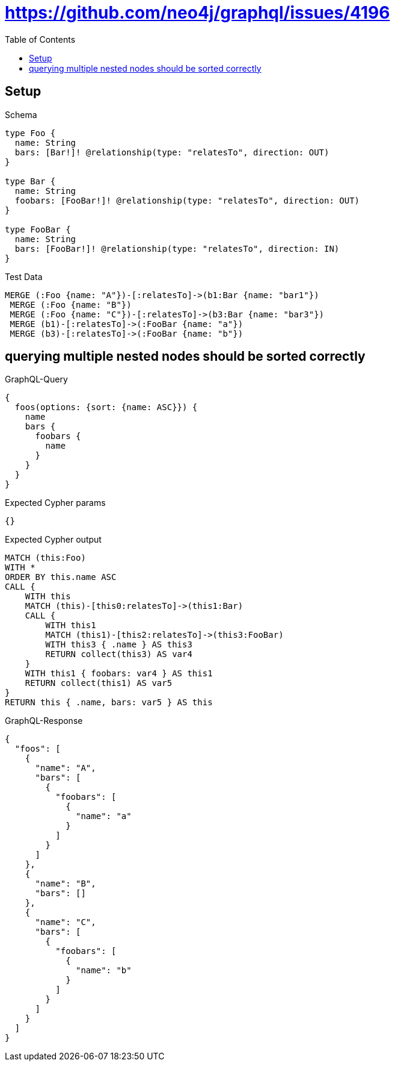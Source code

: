 // This file was generated by the Test-Case extractor of neo4j-graphql
:toc:
:toclevels: 42

= https://github.com/neo4j/graphql/issues/4196

== Setup

.Schema
[source,graphql,schema=true]
----
type Foo {
  name: String
  bars: [Bar!]! @relationship(type: "relatesTo", direction: OUT)
}

type Bar {
  name: String
  foobars: [FooBar!]! @relationship(type: "relatesTo", direction: OUT)
}

type FooBar {
  name: String
  bars: [FooBar!]! @relationship(type: "relatesTo", direction: IN)
}
----

.Test Data
[source,cypher,test-data=true]
----
MERGE (:Foo {name: "A"})-[:relatesTo]->(b1:Bar {name: "bar1"})
 MERGE (:Foo {name: "B"})
 MERGE (:Foo {name: "C"})-[:relatesTo]->(b3:Bar {name: "bar3"})
 MERGE (b1)-[:relatesTo]->(:FooBar {name: "a"})
 MERGE (b3)-[:relatesTo]->(:FooBar {name: "b"})
----

== querying multiple nested nodes should be sorted correctly

.GraphQL-Query
[source,graphql,request=true]
----
{
  foos(options: {sort: {name: ASC}}) {
    name
    bars {
      foobars {
        name
      }
    }
  }
}
----

.Expected Cypher params
[source,json]
----
{}
----

.Expected Cypher output
[source,cypher]
----
MATCH (this:Foo)
WITH *
ORDER BY this.name ASC
CALL {
    WITH this
    MATCH (this)-[this0:relatesTo]->(this1:Bar)
    CALL {
        WITH this1
        MATCH (this1)-[this2:relatesTo]->(this3:FooBar)
        WITH this3 { .name } AS this3
        RETURN collect(this3) AS var4
    }
    WITH this1 { foobars: var4 } AS this1
    RETURN collect(this1) AS var5
}
RETURN this { .name, bars: var5 } AS this
----

.GraphQL-Response
[source,json,response=true]
----
{
  "foos": [
    {
      "name": "A",
      "bars": [
        {
          "foobars": [
            {
              "name": "a"
            }
          ]
        }
      ]
    },
    {
      "name": "B",
      "bars": []
    },
    {
      "name": "C",
      "bars": [
        {
          "foobars": [
            {
              "name": "b"
            }
          ]
        }
      ]
    }
  ]
}
----
